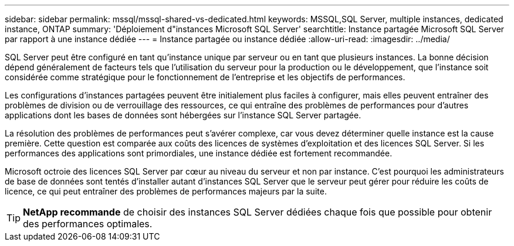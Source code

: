 ---
sidebar: sidebar 
permalink: mssql/mssql-shared-vs-dedicated.html 
keywords: MSSQL,SQL Server, multiple instances, dedicated instance, ONTAP 
summary: 'Déploiement d"instances Microsoft SQL Server' 
searchtitle: Instance partagée Microsoft SQL Server par rapport à une instance dédiée 
---
= Instance partagée ou instance dédiée
:allow-uri-read: 
:imagesdir: ../media/


[role="lead"]
SQL Server peut être configuré en tant qu'instance unique par serveur ou en tant que plusieurs instances. La bonne décision dépend généralement de facteurs tels que l'utilisation du serveur pour la production ou le développement, que l'instance soit considérée comme stratégique pour le fonctionnement de l'entreprise et les objectifs de performances.

Les configurations d'instances partagées peuvent être initialement plus faciles à configurer, mais elles peuvent entraîner des problèmes de division ou de verrouillage des ressources, ce qui entraîne des problèmes de performances pour d'autres applications dont les bases de données sont hébergées sur l'instance SQL Server partagée.

La résolution des problèmes de performances peut s'avérer complexe, car vous devez déterminer quelle instance est la cause première. Cette question est comparée aux coûts des licences de systèmes d'exploitation et des licences SQL Server. Si les performances des applications sont primordiales, une instance dédiée est fortement recommandée.

Microsoft octroie des licences SQL Server par cœur au niveau du serveur et non par instance. C'est pourquoi les administrateurs de base de données sont tentés d'installer autant d'instances SQL Server que le serveur peut gérer pour réduire les coûts de licence, ce qui peut entraîner des problèmes de performances majeurs par la suite.


TIP: *NetApp recommande* de choisir des instances SQL Server dédiées chaque fois que possible pour obtenir des performances optimales.
